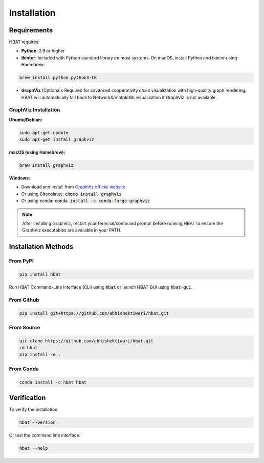 Installation
============

Requirements
------------

HBAT requires:

- **Python**: 3.9 or higher
- **tkinter**: Included with Python standard library on most systems. On macOS, install Python and tkinter using Homebrew:
  
.. code-block:: bash

   brew install python python3-tk

- **GraphViz** (Optional): Required for advanced cooperativity chain visualization with high-quality graph rendering. HBAT will automatically fall back to NetworkX/matplotlib visualization if GraphViz is not available.

GraphViz Installation
~~~~~~~~~~~~~~~~~~~~~

**Ubuntu/Debian:**

.. code-block:: bash

   sudo apt-get update
   sudo apt-get install graphviz

**macOS (using Homebrew):**

.. code-block:: bash

   brew install graphviz

**Windows:**

- Download and install from `GraphViz official website <https://graphviz.org/download/>`_
- Or using Chocolatey: :code:`choco install graphviz`
- Or using conda: :code:`conda install -c conda-forge graphviz`

.. note::
   After installing GraphViz, restart your terminal/command prompt before running HBAT to ensure the GraphViz executables are available in your PATH.

Installation Methods
--------------------

From PyPI
~~~~~~~~~

.. code-block:: bash

   pip install hbat


Run HBAT Command-Line Interface (CLI) using :code:`hbat` or launch HBAT GUI using :code:`hbat-gui`.

From Github
~~~~~~~~~~~

.. code-block:: bash

   pip install git+https://github.com/abhishektiwari/hbat.git


From Source
~~~~~~~~~~~

.. code-block:: bash

   git clone https://github.com/abhishektiwari/hbat.git
   cd hbat
   pip install -e .
From Conda
~~~~~~~~~~

.. code-block:: bash

   conda install -c hbat hbat

Verification
------------

To verify the installation:

.. code-block:: python

   hbat --version

Or test the command line interface:

.. code-block:: bash

   hbat --help